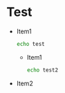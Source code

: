 * Test
  - Item1
    #+BEGIN_SRC sh
echo test
    #+END_SRC
    + Item1
      #+BEGIN_SRC sh
echo test2
      #+END_SRC
  - Item2
